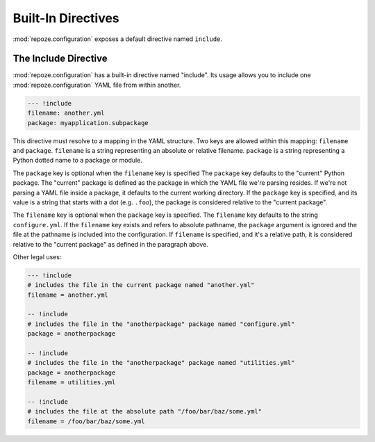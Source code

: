 Built-In Directives
===================

:mod:`repoze.configuration` exposes a default directive named
``include``.

.. _include_directive:

The Include Directive
---------------------

:mod:`repoze.configuration` has a built-in directive named "include".
Its usage allows you to include one :mod:`repoze.configuration` YAML
file from within another.

.. code-block:: text

   --- !include
   filename: another.yml
   package: myapplication.subpackage

This directive must resolve to a mapping in the YAML structure.  Two
keys are allowed within this mapping: ``filename`` and ``package``.
``filename`` is a string representing an absolute or relative
filename.  ``package`` is a string representing a Python dotted name
to a package or module.

The ``package`` key is optional when the ``filename`` key is specified
The ``package`` key defaults to the "current" Python package.  The
"current" package is defined as the package in which the YAML file
we're parsing resides.  If we're not parsing a YAML file inside a
package, it defaults to the current working directory.  If the
``package`` key is specified, and its value is a string that starts
with a dot (e.g. ``.foo``), the package is considered relative to the
"current package".

The ``filename`` key is optional when the ``package`` key is
specified.  The ``filename`` key defaults to the string
``configure.yml``.  If the ``filename`` key exists and refers to
absolute pathname, the ``package`` argument is ignored and the file at
the pathname is included into the configuration.  If ``filename`` is
specified, and it's a relative path, it is considered relative to the
"current package" as defined in the paragraph above.

Other legal uses:

.. code-block:: text

   --- !include
   # includes the file in the current package named "another.yml"
   filename = another.yml

   -- !include
   # includes the file in the "anotherpackage" package named "configure.yml"
   package = anotherpackage

   -- !include
   # includes the file in the "anotherpackage" package named "utilities.yml"
   package = anotherpackage
   filename = utilities.yml

   -- !include
   # includes the file at the absolute path "/foo/bar/baz/some.yml"
   filename = /foo/bar/baz/some.yml

